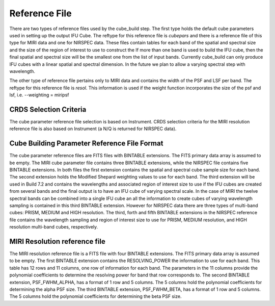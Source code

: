 Reference File
==============

There are two types of reference files used by the cube_build step. The first type holds the default
cube parameters used in setting up the output IFU Cube. The reftype for this reference file is *cubepars*
and there is a  reference file of this type for MIRI data and one for NIRSPEC data. These files contain  tables 
for each band of the spatial and spectral size and the size of the region of interest to use to construct the 
If more than one band is used to build the IFU cube,
then the final spatial and spectral size will be the smallest one from the list of input bands. 
Currently cube_build can only produce IFU cubes with a linear spatial and spectral dimension. In the future we plan 
to allow a varying spectral step with wavelength.

The other type of reference file pertains only to MIRI data and contains the width of the PSF and LSF per
band. The reftype for this reference file is *resol*.
This information is used if the weight function incorporates the size of the psf and lsf, i.e.  --weighting = miripsf 


CRDS Selection Criteria
-----------------------
The cube parameter reference file selection is based on Instrument. CRDS selection criteria for the MIRI resolution 
reference file is  also based on Instrument (a N/Q is returned for NIRSPEC data).


Cube Building Parameter Reference File Format
---------------------------------------------
The cube parameter reference files are FITS files with  BINTABLE extensions. The FITS primary data array is
assumed to be empty. The MIRI cube parameter file contains three  BINTABLE extensions, while the NIRSPEC  
file contains five BINTABLE extensions. In both files the first extension contains
the spatial and spectral cube sample size for each band. The second extension holds the  Modified Shepard weighting
values to use for each band. The third extension will be used in Build 7.2 and contains the  wavelengths and associated
region of interest size to use  if the IFU cubes are created from several bands and the final output is to
have an IFU cube of  varying spectral scale. In the case of MIRI  the twelve spectral
bands can be combined into a single IFU cube an all the information to create cubes of varying
wavelength sampling  is contained in this third BINTABLE extension.   However for NIRSPEC data there are 
three types of multi-band cubes: PRISM, MEDIUM and HIGH resolution.  The third, forth and fifth BINTABLE
extensions  in the NIRSPEC 
reference file contains the wavelength sampling and region of interest size  to use for 
PRISM, MEDIUM resolution, and HIGH resolution multi-band cubes, respectively.



MIRI Resolution reference file
------------------------------
The MIRI resolution reference file is a FITS file with four BINTABLE extensions. The FITS primary data array is
assumed to be empty. The first  BINTABLE extension  contains the RESOLVING_POWER the information to use for 
each band. This table has 12 rows and 11 columns, one row of information for each band.  The parameters in the 11 columns
provide the polynomial coefficients to determine the resolving power for band that row corresponds to. 
The second BINTABLE extension, PSF_FWHM_ALPHA,
has a format of 1 row and 5 columns. The 5 columns hold the polynomial coefficients for determining the alpha PSF
size. 
The third BINTABLE extension, PSF_FWHM_BETA,
has a format of 1 row and 5 columns. The 5 columns hold the polynomial coefficients for determining the beta PSF
size. 

